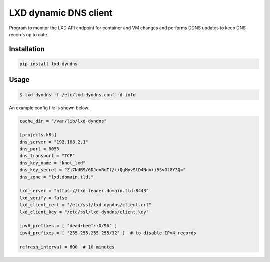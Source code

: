 ======================
LXD dynamic DNS client
======================

Program to monitor the LXD API endpoint for container and VM changes and performs DDNS updates to keep DNS records up to date.

Installation
------------

.. code:: bash

    pip install lxd-dyndns


Usage
-----

.. code:: bash

    $ lxd-dyndns -f /etc/lxd-dyndns.conf -d info


An example config file is shown below:

.. code:: toml

    cache_dir = "/var/lib/lxd-dyndns"

    [projects.k8s]
    dns_server = "192.168.2.1"
    dns_port = 8053
    dns_transport = "TCP"
    dns_key_name = "knot_lxd"
    dns_key_secret = "Zj7NdR9/6DJonRuTt/++QgMyvSlD4Ndv+i5SvGtGY3Q="
    dns_zone = "lxd.domain.tld."

    lxd_server = "https://lxd-leader.domain.tld:8443"
    lxd_verify = false
    lxd_client_cert = "/etc/ssl/lxd-dyndns/client.crt"
    lxd_client_key = "/etc/ssl/lxd-dyndns/client.key"

    ipv6_prefixes = [ "dead:beef::0/96" ]
    ipv4_prefixes = [ "255.255.255.255/32" ]  # to disable IPv4 records

    refresh_interval = 600  # 10 minutes

